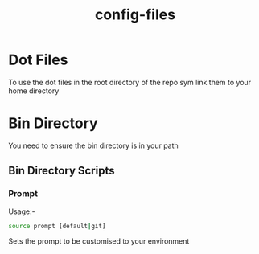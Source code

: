 #+TITLE: config-files


* Dot Files
To use the  dot files in the root directory of the repo sym link them to your home directory

* Bin Directory
You need to ensure the bin directory is in your path

** Bin Directory Scripts

*** Prompt
Usage:-

#+BEGIN_SRC bash
source prompt [default|git]
#+END_SRC

Sets the prompt to be customised to your environment
